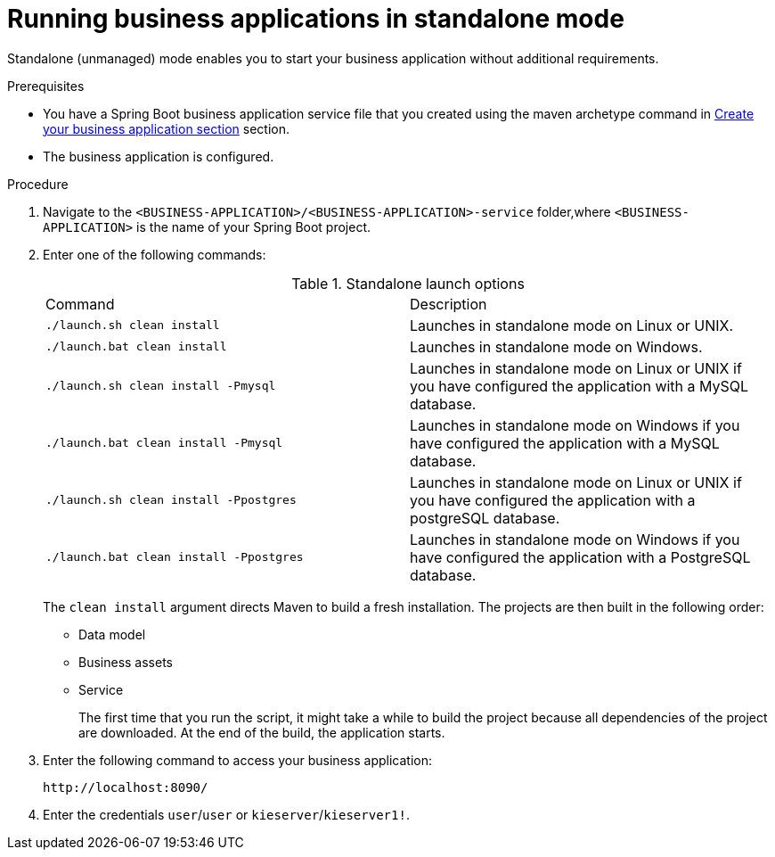 [id='bus-apps-run-standard_{context}']

= Running business applications in standalone mode

Standalone (unmanaged) mode enables you to start your business application without additional requirements.

.Prerequisites
* You have a Spring Boot business application service file that you created using the maven archetype command in <<_sect_BA_create_application, Create your business application section>> section. 
* The business application is configured.

.Procedure
. Navigate to the `<BUSINESS-APPLICATION>/<BUSINESS-APPLICATION>-service` folder,where `<BUSINESS-APPLICATION>` is the name of your Spring Boot project.
. Enter one of the following commands:
+
.Standalone launch options
[cols="50%,50%"]
|===
|Command
|Description

|`./launch.sh clean install`
|Launches in standalone mode on Linux or UNIX.

|`./launch.bat clean install`
|Launches in standalone mode on Windows.

|`./launch.sh clean install -Pmysql`
|Launches in standalone mode on Linux or UNIX if you have configured the application with a MySQL database.

|`./launch.bat clean install -Pmysql`
|Launches in standalone mode on Windows if you have configured the application with a MySQL database.

|`./launch.sh clean install -Ppostgres`
|Launches in standalone mode on Linux or UNIX if you have configured the application with a postgreSQL database.

|`./launch.bat clean install -Ppostgres`
|Launches in standalone mode on Windows if you have configured the application with a PostgreSQL database.

|===
+
The `clean install` argument directs Maven to build a fresh installation. The projects are then built in the following order:
+
* Data model
* Business assets
* Service
+
The first time that you run the script, it might take a while to build the project because all dependencies of the project are downloaded. At the end of the build, the application starts.
. Enter the following command to access your business application:
+
[source]
----
http://localhost:8090/
----
. Enter the credentials `user`/`user`  or `kieserver`/`kieserver1!`.
